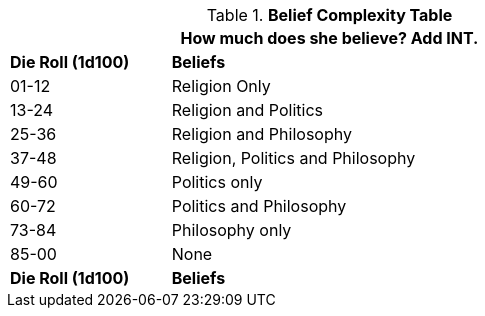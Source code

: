 .*Belief Complexity Table*
[width="75%",cols="^1,<3"]
|===
2+<|How much does she believe? Add INT.

s|Die Roll (1d100)
s|Beliefs

|01-12
|Religion Only

|13-24
|Religion and Politics

|25-36
|Religion and Philosophy

|37-48
|Religion, Politics and Philosophy

|49-60
|Politics only

|60-72
|Politics and Philosophy

|73-84
|Philosophy only

|85-00
|None

s|Die Roll (1d100)
s|Beliefs
|===
